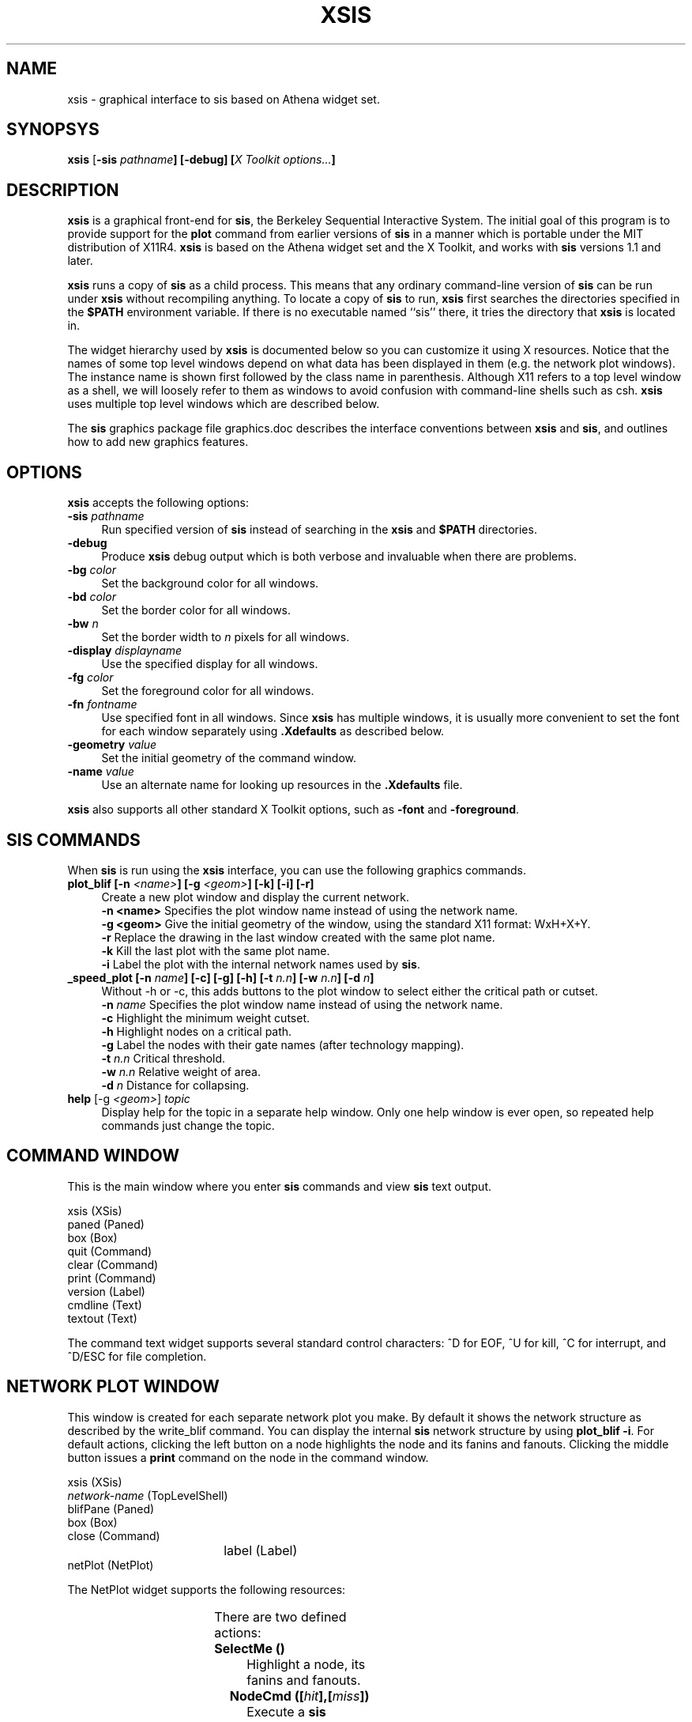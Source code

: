 .de Sh
.br
.ne 5
.PP
\fB\\$1\fR
.PP
..
.de Sp
.if t .sp .5v
.if n .sp
..
.ie n \{\
.tr \(bs-\*(Tr
.ds -- \(bs-
.if (\n(.H=4u)&(1m=24u) .ds -- \(bs\h'-12u'\(bs\h'-12u'-\" diablo 10 pitch
.if (\n(.H=4u)&(1m=20u) .ds -- \(bs\h'-12u'\(bs\h'-8u'-\" diablo 12 pitch
.ds L" ""
.ds R" ""
.ds L' '
.ds R' '
'br\}
.el\{\
.ds -- \(em\|
.tr \*(Tr
.ds L" ``
.ds R" ''
.ds L' `
.ds R' '
'br\}
.TH XSIS 1CAD "10 Oct 1991" "" Preliminary
.SH NAME
xsis \- graphical interface to sis based on Athena widget set.
.SH SYNOPSYS
.B xsis
[\fB-sis \fIpathname\fP]
[\fB-debug\fP]
[\fIX Toolkit options...\fP]
.SH DESCRIPTION
\fBxsis\fP is a graphical front-end for
\fBsis\fP, the Berkeley Sequential Interactive
System.
The initial goal of this program is to provide support for the
\fBplot\fP command from earlier versions of \fBsis\fP
in a manner which is portable under the MIT distribution of X11R4.
\fBxsis\fP is based on the Athena widget set and the X Toolkit,
and works with \fBsis\fP versions 1.1 and later.
.PP
\fBxsis\fP runs a copy of \fBsis\fP as a child process.
This means that any ordinary command-line version of \fBsis\fP can
be run under \fBxsis\fP without recompiling anything.
To locate a copy of \fBsis\fP to run,
\fBxsis\fP first searches the directories
specified in the \fB$PATH\fP environment variable.
If there is no executable named ``sis'' there,
it tries the directory that
\fBxsis\fP is located in.
.PP
The widget hierarchy used by \fBxsis\fP
is documented below so you can customize it using X resources.
Notice that the names of some top level windows
depend on what data has been displayed in them (e.g. the network plot windows).
The instance name is shown first followed by the class name in parenthesis.
Although X11 refers to a top level window as a shell, we will loosely
refer to them as windows to avoid confusion with command-line shells
such as csh.
\fBxsis\fP uses multiple top level windows which are described below.

The \fBsis\fP graphics package file graphics.doc describes
the interface conventions between \fBxsis\fP and \fBsis\fP,
and outlines how to add new graphics features.

.SH OPTIONS
\fBxsis\fP accepts the following options:

.TP 4
\fB-sis \fIpathname\fP
Run specified version of \fBsis\fP instead of searching in the \fBxsis\fP
and \fB$PATH\fP directories.
.TP 4
\fB-debug\fP
Produce \fBxsis\fP debug output which is both verbose and invaluable when
there are problems.
.TP 4
\fB-bg \fIcolor\fP
Set the background color for all windows.
.TP 4
\fB-bd \fIcolor\fP
Set the border color for all windows.
.TP 4
\fB-bw \fIn\fP
Set the border width to \fIn\fP pixels for all windows.
.TP 4
\fB-display \fIdisplayname\fP
Use the specified display for all windows.
.TP 4
\fB-fg \fIcolor\fP
Set the foreground color for all windows.
.TP 4
\fB-fn \fIfontname\fP
Use specified font in all windows.
Since \fBxsis\fP has multiple windows, it is usually more convenient to
set the font for each window separately using \fB.Xdefaults\fP
as described below.
.TP 4
\fB-geometry \fIvalue\fP
Set the initial geometry of the command window.
.TP 4
\fB-name \fIvalue\fP
Use an alternate name for looking up resources in the \fB.Xdefaults\fP file.
.PP
\fBxsis\fP also supports all other standard X Toolkit options, such as
\fB-font\fP and \fB-foreground\fP.

.SH SIS COMMANDS
When \fBsis\fP is run using the \fBxsis\fP interface,
you can use the following graphics commands.

.TP 4
\fBplot_blif [-n \fI<name>\fB] [-g \fI<geom>\fB] [-k] [-i] [-r]\fP
Create a new plot window and display the current network.
.br
.B -n <name>
Specifies the plot window name instead of using the network name.
.br
.B -g <geom>
Give the initial geometry of the window, using the standard X11
format: WxH+X+Y.
.br
.B -r
Replace the drawing in the last window
created with the same plot name.
.br
.B -k
Kill the last plot with the same plot name.
.br
.B -i
Label the plot with the internal network names used by \fBsis\fP.

.TP 4
\fB_speed_plot [-n \fIname\fB] [-c] [-g] [-h] [-t \fIn.n\fB] [-w \fIn.n\fB] [-d \fIn\fB]\fP
Without -h or -c, this adds buttons to the plot window to select either
the critical path or cutset.
.br
.B -n
.I name
Specifies the plot window name instead of using the network name.
.br
.B -c
Highlight the minimum weight cutset.
.br
.B -h
Highlight nodes on a critical path.
.br
.B -g
Label the nodes with their gate names (after technology mapping).
.br
.B -t
.I n.n
Critical threshold.
.br
.B -w
.I n.n
Relative weight of area.
.br
.B -d
.I n
Distance for collapsing.

.TP 4
\fBhelp\fP [-g \fI<geom>\fP] \fItopic\fP
Display help for the topic in a separate help window.
Only one help window is ever open, so
repeated help commands just change the topic.

.SH COMMAND WINDOW
This is the main window where you enter \fBsis\fP commands and view
\fBsis\fP text output.
.sp 1
.nf
        xsis (XSis)
                paned (Paned)
                        box (Box)
                                quit (Command)
                                clear (Command)
                                print (Command)
                                version (Label)
                        cmdline (Text)
                        textout (Text)
.fi
.PP
The command text widget supports several standard control characters:
^D for EOF, ^U for kill, ^C for interrupt, and ^D/ESC for file completion.

.SH NETWORK PLOT WINDOW
This window is created for each separate network plot you make.
By default it shows the network structure as described by the write_blif
command.
You can display the internal \fBsis\fP network structure by using
\fBplot_blif -i\fP.
For default actions, clicking the left button on a node highlights the
node and its fanins and fanouts.
Clicking the middle button issues a \fBprint\fP command on the node
in the command window.
.sp 1
.nf
        xsis (XSis)
                \fInetwork-name\fP (TopLevelShell)
                        blifPane (Paned)
                                box (Box)
                                        close (Command)
				label (Label)
                                netPlot (NetPlot)
.fi
.PP
The NetPlot widget supports the following resources:
.sp 1
.TS
box;
l | l | l | l.
Name	Type	Default	Description
_
background	Pixel	white	Background color of plot.
foreground1	Pixel	black	Color of internal nodes.
foreground2	Pixel	black	Color of PI nodes.
foreground3	Pixel	black	Color of PO nodes.
foreground4	Pixel	black	Color of graph edges.
hilight	Pixel	black	Highlighting color for plot.
font	FontStruct	?	Font for all text in the plot.
_
.TE
.sp 1
.PP
There are two defined actions:

.TP 8
.B SelectMe ()
Highlight a node, its fanins and fanouts.

.TP 8
.B NodeCmd ([\fIhit\fB],[\fImiss\fB])\fP
Execute a \fBsis\fP command on a node.
The first \fB%s\fP in the \fIhit\fP parameter is replaced by the
node which was hit before the command is sent to \fBsis\fP.
The \fImiss\fP command is executed if no node was hit by the event.

.SH HELP WINDOW
The help window is a separate window for displaying \fBsis\fP on-line help.
Only one help window is ever created and each new topic you select
is displayed in this window.
.sp 1
.nf
        xsis help (TopLevelShell)
                paned1 (Paned)
                        box (Box)
                                close (Command)
                                label (Label)
                        paned2 (Paned)
                                topicList (Viewport)
                                        list (List)
                                helpText (Text)
.fi
.SH "X DEFAULTS"
Using the above window hierarchies, you can customize \fBxsis\fP
with resources specified in the \fB.Xdefaults\fP file.
To change all pushbuttons to red:
.sp 1
.nf
        XSis*Command*foreground: red
.fi
.sp 1
To change only the close pushbuttons to red:
.sp 1
.nf
        XSis*close*foreground: red
.fi
.sp 1
To change the color of PO nodes in all plots to orange:
.sp 1
.nf
        XSis*netPlot.foreground3: orange
.fi
.sp 1
The resources which most closely match the network plot to the
old \fBplot\fP command in \fBsis\fP:
.sp 1
.TS
l l.
        XSis*netPlot.background:	white
        XSis*netPlot.foreground1:	blue
        XSis*netPlot.foreground2:	red
        XSis*netPlot.foreground3:	green
        XSis*netPlot.foreground4:	black
        XSis*netPlot.font:	courier10
.TE
.sp 1
For a list of other resources which can be changed, see the resource
list at the beginning of file \fBxsis.c\fP,
and the MIT Athena Widgets documentation.

.SH FILES
.TS
l l.
/projects/sis/sis/common/src/xsis/	- source for xsis
~/.Xdefaults	- resources to customize \fBxsis\fP
.TE

.SH "SEE ALSO"
sis(1CAD)

.SH DIAGNOSTICS
If you use \fBxsis\fP with a version of \fBsis\fP which does not support
graphics, you will get a message similar to:
.sp 1
.nf
	$ xsis -sis sis1.0
	sis1.0: unknown option X
	usage: sis1.0 [-sx] [-c cmd] [-f script] ...
.fi
.sp 1
.PP
If no directory in your path contains an executable named
\fBsis\fP:
.sp 1
.nf
	$ xsis
	xsis: could not find "sis" in your path.
.fi
.sp 1

.SH BUGS
Typing \fB^Z\fP in the command window does not interrupt or
suspend the program,
and suspending \fBxsis\fP from the shell only suspends it
and not the associated \fBsis\fP child process.
.PP
The Athena text widget used for the command window display does not support
cursor positioning, so using the \fBsis\fP shell escape (!) with
commands such as \fImore\fP or \fIvi\fP does not work very well.
.PP
Since graphics commands such as plot_blif must be supported by the
underlying version of \fBsis\fP,
they really should be documented there somehow.

.SH AUTHORS
Paul Stephan
.br
Copyright 1991 by the Regents of the Univerity of California.
